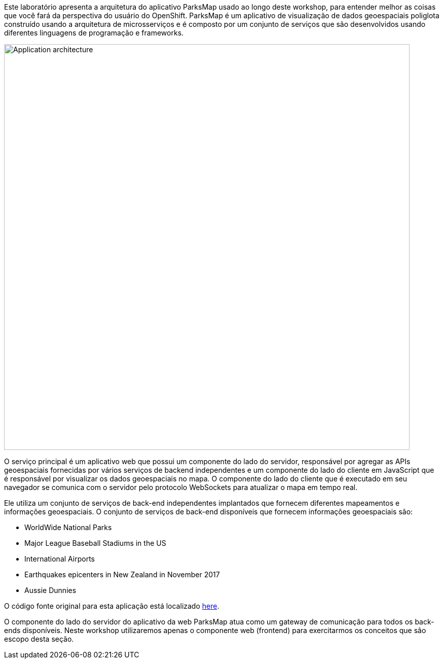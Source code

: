 Este laboratório apresenta a arquitetura do aplicativo ParksMap usado ao longo deste workshop, para entender melhor as coisas que você fará da perspectiva do usuário do OpenShift. ParksMap é um aplicativo de visualização de dados geoespaciais poliglota construído usando a arquitetura de microsserviços e é composto por um conjunto de serviços que são desenvolvidos usando diferentes linguagens de programação e frameworks.

image::roadshow-app-architecture.png[Application architecture,800,align="center"]

O serviço principal é um aplicativo web que possui um componente do lado do servidor, responsável por agregar as APIs geoespaciais fornecidas por vários serviços de backend independentes e um componente do lado do cliente em JavaScript que é responsável por visualizar os dados geoespaciais no mapa. O componente do lado do cliente que é executado em seu navegador se comunica com o servidor pelo protocolo WebSockets para atualizar o mapa em tempo real.

Ele utiliza um conjunto de serviços de back-end independentes implantados que fornecem diferentes mapeamentos e informações geoespaciais. O conjunto de serviços de back-end disponíveis que fornecem informações geoespaciais são:

* WorldWide National Parks
* Major League Baseball Stadiums in the US
* International Airports
* Earthquakes epicenters in New Zealand in November 2017
* Aussie Dunnies

O código fonte original para esta aplicação está localizado link:https://github.com/openshift-roadshow/[here].

O componente do lado do servidor do aplicativo da web ParksMap atua como um gateway de comunicação para todos os back-ends disponíveis. Neste workshop utilizaremos apenas o componente web (frontend) para exercitarmos os conceitos que são escopo desta seção.
